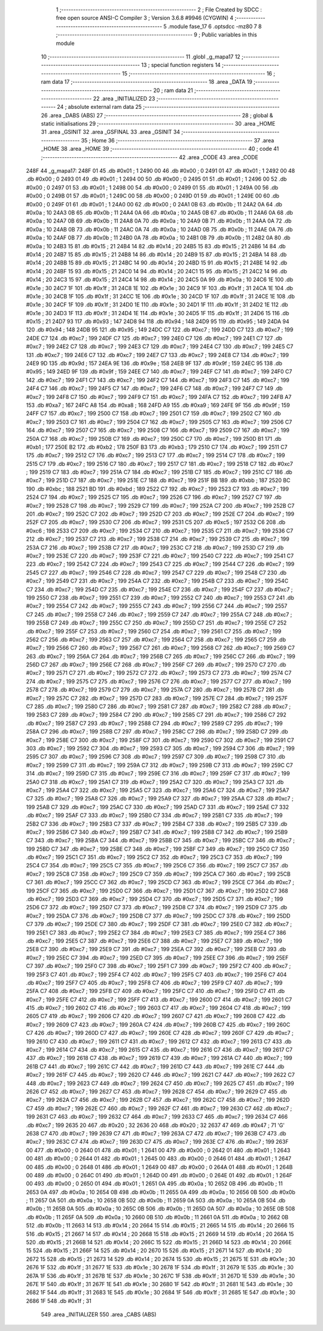                               1 ;--------------------------------------------------------
                              2 ; File Created by SDCC : free open source ANSI-C Compiler
                              3 ; Version 3.6.8 #9946 (CYGWIN)
                              4 ;--------------------------------------------------------
                              5 	.module fase_17
                              6 	.optsdcc -mz80
                              7 	
                              8 ;--------------------------------------------------------
                              9 ; Public variables in this module
                             10 ;--------------------------------------------------------
                             11 	.globl _g_mapa17
                             12 ;--------------------------------------------------------
                             13 ; special function registers
                             14 ;--------------------------------------------------------
                             15 ;--------------------------------------------------------
                             16 ; ram data
                             17 ;--------------------------------------------------------
                             18 	.area _DATA
                             19 ;--------------------------------------------------------
                             20 ; ram data
                             21 ;--------------------------------------------------------
                             22 	.area _INITIALIZED
                             23 ;--------------------------------------------------------
                             24 ; absolute external ram data
                             25 ;--------------------------------------------------------
                             26 	.area _DABS (ABS)
                             27 ;--------------------------------------------------------
                             28 ; global & static initialisations
                             29 ;--------------------------------------------------------
                             30 	.area _HOME
                             31 	.area _GSINIT
                             32 	.area _GSFINAL
                             33 	.area _GSINIT
                             34 ;--------------------------------------------------------
                             35 ; Home
                             36 ;--------------------------------------------------------
                             37 	.area _HOME
                             38 	.area _HOME
                             39 ;--------------------------------------------------------
                             40 ; code
                             41 ;--------------------------------------------------------
                             42 	.area _CODE
                             43 	.area _CODE
   248F                      44 _g_mapa17:
   248F 01                   45 	.db #0x01	; 1
   2490 00                   46 	.db #0x00	; 0
   2491 01                   47 	.db #0x01	; 1
   2492 00                   48 	.db #0x00	; 0
   2493 01                   49 	.db #0x01	; 1
   2494 00                   50 	.db #0x00	; 0
   2495 01                   51 	.db #0x01	; 1
   2496 00                   52 	.db #0x00	; 0
   2497 01                   53 	.db #0x01	; 1
   2498 00                   54 	.db #0x00	; 0
   2499 01                   55 	.db #0x01	; 1
   249A 00                   56 	.db #0x00	; 0
   249B 01                   57 	.db #0x01	; 1
   249C 00                   58 	.db #0x00	; 0
   249D 01                   59 	.db #0x01	; 1
   249E 00                   60 	.db #0x00	; 0
   249F 01                   61 	.db #0x01	; 1
   24A0 00                   62 	.db #0x00	; 0
   24A1 0B                   63 	.db #0x0b	; 11
   24A2 0A                   64 	.db #0x0a	; 10
   24A3 0B                   65 	.db #0x0b	; 11
   24A4 0A                   66 	.db #0x0a	; 10
   24A5 0B                   67 	.db #0x0b	; 11
   24A6 0A                   68 	.db #0x0a	; 10
   24A7 0B                   69 	.db #0x0b	; 11
   24A8 0A                   70 	.db #0x0a	; 10
   24A9 0B                   71 	.db #0x0b	; 11
   24AA 0A                   72 	.db #0x0a	; 10
   24AB 0B                   73 	.db #0x0b	; 11
   24AC 0A                   74 	.db #0x0a	; 10
   24AD 0B                   75 	.db #0x0b	; 11
   24AE 0A                   76 	.db #0x0a	; 10
   24AF 0B                   77 	.db #0x0b	; 11
   24B0 0A                   78 	.db #0x0a	; 10
   24B1 0B                   79 	.db #0x0b	; 11
   24B2 0A                   80 	.db #0x0a	; 10
   24B3 15                   81 	.db #0x15	; 21
   24B4 14                   82 	.db #0x14	; 20
   24B5 15                   83 	.db #0x15	; 21
   24B6 14                   84 	.db #0x14	; 20
   24B7 15                   85 	.db #0x15	; 21
   24B8 14                   86 	.db #0x14	; 20
   24B9 15                   87 	.db #0x15	; 21
   24BA 14                   88 	.db #0x14	; 20
   24BB 15                   89 	.db #0x15	; 21
   24BC 14                   90 	.db #0x14	; 20
   24BD 15                   91 	.db #0x15	; 21
   24BE 14                   92 	.db #0x14	; 20
   24BF 15                   93 	.db #0x15	; 21
   24C0 14                   94 	.db #0x14	; 20
   24C1 15                   95 	.db #0x15	; 21
   24C2 14                   96 	.db #0x14	; 20
   24C3 15                   97 	.db #0x15	; 21
   24C4 14                   98 	.db #0x14	; 20
   24C5 0A                   99 	.db #0x0a	; 10
   24C6 1E                  100 	.db #0x1e	; 30
   24C7 1F                  101 	.db #0x1f	; 31
   24C8 1E                  102 	.db #0x1e	; 30
   24C9 1F                  103 	.db #0x1f	; 31
   24CA 1E                  104 	.db #0x1e	; 30
   24CB 1F                  105 	.db #0x1f	; 31
   24CC 1E                  106 	.db #0x1e	; 30
   24CD 1F                  107 	.db #0x1f	; 31
   24CE 1E                  108 	.db #0x1e	; 30
   24CF 1F                  109 	.db #0x1f	; 31
   24D0 1E                  110 	.db #0x1e	; 30
   24D1 1F                  111 	.db #0x1f	; 31
   24D2 1E                  112 	.db #0x1e	; 30
   24D3 1F                  113 	.db #0x1f	; 31
   24D4 1E                  114 	.db #0x1e	; 30
   24D5 1F                  115 	.db #0x1f	; 31
   24D6 15                  116 	.db #0x15	; 21
   24D7 93                  117 	.db #0x93	; 147
   24D8 94                  118 	.db #0x94	; 148
   24D9 95                  119 	.db #0x95	; 149
   24DA 94                  120 	.db #0x94	; 148
   24DB 95                  121 	.db #0x95	; 149
   24DC C7                  122 	.db #0xc7	; 199
   24DD C7                  123 	.db #0xc7	; 199
   24DE C7                  124 	.db #0xc7	; 199
   24DF C7                  125 	.db #0xc7	; 199
   24E0 C7                  126 	.db #0xc7	; 199
   24E1 C7                  127 	.db #0xc7	; 199
   24E2 C7                  128 	.db #0xc7	; 199
   24E3 C7                  129 	.db #0xc7	; 199
   24E4 C7                  130 	.db #0xc7	; 199
   24E5 C7                  131 	.db #0xc7	; 199
   24E6 C7                  132 	.db #0xc7	; 199
   24E7 C7                  133 	.db #0xc7	; 199
   24E8 C7                  134 	.db #0xc7	; 199
   24E9 9D                  135 	.db #0x9d	; 157
   24EA 9E                  136 	.db #0x9e	; 158
   24EB 9F                  137 	.db #0x9f	; 159
   24EC 95                  138 	.db #0x95	; 149
   24ED 9F                  139 	.db #0x9f	; 159
   24EE C7                  140 	.db #0xc7	; 199
   24EF C7                  141 	.db #0xc7	; 199
   24F0 C7                  142 	.db #0xc7	; 199
   24F1 C7                  143 	.db #0xc7	; 199
   24F2 C7                  144 	.db #0xc7	; 199
   24F3 C7                  145 	.db #0xc7	; 199
   24F4 C7                  146 	.db #0xc7	; 199
   24F5 C7                  147 	.db #0xc7	; 199
   24F6 C7                  148 	.db #0xc7	; 199
   24F7 C7                  149 	.db #0xc7	; 199
   24F8 C7                  150 	.db #0xc7	; 199
   24F9 C7                  151 	.db #0xc7	; 199
   24FA C7                  152 	.db #0xc7	; 199
   24FB A7                  153 	.db #0xa7	; 167
   24FC A8                  154 	.db #0xa8	; 168
   24FD A9                  155 	.db #0xa9	; 169
   24FE 9F                  156 	.db #0x9f	; 159
   24FF C7                  157 	.db #0xc7	; 199
   2500 C7                  158 	.db #0xc7	; 199
   2501 C7                  159 	.db #0xc7	; 199
   2502 C7                  160 	.db #0xc7	; 199
   2503 C7                  161 	.db #0xc7	; 199
   2504 C7                  162 	.db #0xc7	; 199
   2505 C7                  163 	.db #0xc7	; 199
   2506 C7                  164 	.db #0xc7	; 199
   2507 C7                  165 	.db #0xc7	; 199
   2508 C7                  166 	.db #0xc7	; 199
   2509 C7                  167 	.db #0xc7	; 199
   250A C7                  168 	.db #0xc7	; 199
   250B C7                  169 	.db #0xc7	; 199
   250C C7                  170 	.db #0xc7	; 199
   250D B1                  171 	.db #0xb1	; 177
   250E B2                  172 	.db #0xb2	; 178
   250F B3                  173 	.db #0xb3	; 179
   2510 C7                  174 	.db #0xc7	; 199
   2511 C7                  175 	.db #0xc7	; 199
   2512 C7                  176 	.db #0xc7	; 199
   2513 C7                  177 	.db #0xc7	; 199
   2514 C7                  178 	.db #0xc7	; 199
   2515 C7                  179 	.db #0xc7	; 199
   2516 C7                  180 	.db #0xc7	; 199
   2517 C7                  181 	.db #0xc7	; 199
   2518 C7                  182 	.db #0xc7	; 199
   2519 C7                  183 	.db #0xc7	; 199
   251A C7                  184 	.db #0xc7	; 199
   251B C7                  185 	.db #0xc7	; 199
   251C C7                  186 	.db #0xc7	; 199
   251D C7                  187 	.db #0xc7	; 199
   251E C7                  188 	.db #0xc7	; 199
   251F BB                  189 	.db #0xbb	; 187
   2520 BC                  190 	.db #0xbc	; 188
   2521 BD                  191 	.db #0xbd	; 189
   2522 C7                  192 	.db #0xc7	; 199
   2523 C7                  193 	.db #0xc7	; 199
   2524 C7                  194 	.db #0xc7	; 199
   2525 C7                  195 	.db #0xc7	; 199
   2526 C7                  196 	.db #0xc7	; 199
   2527 C7                  197 	.db #0xc7	; 199
   2528 C7                  198 	.db #0xc7	; 199
   2529 C7                  199 	.db #0xc7	; 199
   252A C7                  200 	.db #0xc7	; 199
   252B C7                  201 	.db #0xc7	; 199
   252C C7                  202 	.db #0xc7	; 199
   252D C7                  203 	.db #0xc7	; 199
   252E C7                  204 	.db #0xc7	; 199
   252F C7                  205 	.db #0xc7	; 199
   2530 C7                  206 	.db #0xc7	; 199
   2531 C5                  207 	.db #0xc5	; 197
   2532 C6                  208 	.db #0xc6	; 198
   2533 C7                  209 	.db #0xc7	; 199
   2534 C7                  210 	.db #0xc7	; 199
   2535 C7                  211 	.db #0xc7	; 199
   2536 C7                  212 	.db #0xc7	; 199
   2537 C7                  213 	.db #0xc7	; 199
   2538 C7                  214 	.db #0xc7	; 199
   2539 C7                  215 	.db #0xc7	; 199
   253A C7                  216 	.db #0xc7	; 199
   253B C7                  217 	.db #0xc7	; 199
   253C C7                  218 	.db #0xc7	; 199
   253D C7                  219 	.db #0xc7	; 199
   253E C7                  220 	.db #0xc7	; 199
   253F C7                  221 	.db #0xc7	; 199
   2540 C7                  222 	.db #0xc7	; 199
   2541 C7                  223 	.db #0xc7	; 199
   2542 C7                  224 	.db #0xc7	; 199
   2543 C7                  225 	.db #0xc7	; 199
   2544 C7                  226 	.db #0xc7	; 199
   2545 C7                  227 	.db #0xc7	; 199
   2546 C7                  228 	.db #0xc7	; 199
   2547 C7                  229 	.db #0xc7	; 199
   2548 C7                  230 	.db #0xc7	; 199
   2549 C7                  231 	.db #0xc7	; 199
   254A C7                  232 	.db #0xc7	; 199
   254B C7                  233 	.db #0xc7	; 199
   254C C7                  234 	.db #0xc7	; 199
   254D C7                  235 	.db #0xc7	; 199
   254E C7                  236 	.db #0xc7	; 199
   254F C7                  237 	.db #0xc7	; 199
   2550 C7                  238 	.db #0xc7	; 199
   2551 C7                  239 	.db #0xc7	; 199
   2552 C7                  240 	.db #0xc7	; 199
   2553 C7                  241 	.db #0xc7	; 199
   2554 C7                  242 	.db #0xc7	; 199
   2555 C7                  243 	.db #0xc7	; 199
   2556 C7                  244 	.db #0xc7	; 199
   2557 C7                  245 	.db #0xc7	; 199
   2558 C7                  246 	.db #0xc7	; 199
   2559 C7                  247 	.db #0xc7	; 199
   255A C7                  248 	.db #0xc7	; 199
   255B C7                  249 	.db #0xc7	; 199
   255C C7                  250 	.db #0xc7	; 199
   255D C7                  251 	.db #0xc7	; 199
   255E C7                  252 	.db #0xc7	; 199
   255F C7                  253 	.db #0xc7	; 199
   2560 C7                  254 	.db #0xc7	; 199
   2561 C7                  255 	.db #0xc7	; 199
   2562 C7                  256 	.db #0xc7	; 199
   2563 C7                  257 	.db #0xc7	; 199
   2564 C7                  258 	.db #0xc7	; 199
   2565 C7                  259 	.db #0xc7	; 199
   2566 C7                  260 	.db #0xc7	; 199
   2567 C7                  261 	.db #0xc7	; 199
   2568 C7                  262 	.db #0xc7	; 199
   2569 C7                  263 	.db #0xc7	; 199
   256A C7                  264 	.db #0xc7	; 199
   256B C7                  265 	.db #0xc7	; 199
   256C C7                  266 	.db #0xc7	; 199
   256D C7                  267 	.db #0xc7	; 199
   256E C7                  268 	.db #0xc7	; 199
   256F C7                  269 	.db #0xc7	; 199
   2570 C7                  270 	.db #0xc7	; 199
   2571 C7                  271 	.db #0xc7	; 199
   2572 C7                  272 	.db #0xc7	; 199
   2573 C7                  273 	.db #0xc7	; 199
   2574 C7                  274 	.db #0xc7	; 199
   2575 C7                  275 	.db #0xc7	; 199
   2576 C7                  276 	.db #0xc7	; 199
   2577 C7                  277 	.db #0xc7	; 199
   2578 C7                  278 	.db #0xc7	; 199
   2579 C7                  279 	.db #0xc7	; 199
   257A C7                  280 	.db #0xc7	; 199
   257B C7                  281 	.db #0xc7	; 199
   257C C7                  282 	.db #0xc7	; 199
   257D C7                  283 	.db #0xc7	; 199
   257E C7                  284 	.db #0xc7	; 199
   257F C7                  285 	.db #0xc7	; 199
   2580 C7                  286 	.db #0xc7	; 199
   2581 C7                  287 	.db #0xc7	; 199
   2582 C7                  288 	.db #0xc7	; 199
   2583 C7                  289 	.db #0xc7	; 199
   2584 C7                  290 	.db #0xc7	; 199
   2585 C7                  291 	.db #0xc7	; 199
   2586 C7                  292 	.db #0xc7	; 199
   2587 C7                  293 	.db #0xc7	; 199
   2588 C7                  294 	.db #0xc7	; 199
   2589 C7                  295 	.db #0xc7	; 199
   258A C7                  296 	.db #0xc7	; 199
   258B C7                  297 	.db #0xc7	; 199
   258C C7                  298 	.db #0xc7	; 199
   258D C7                  299 	.db #0xc7	; 199
   258E C7                  300 	.db #0xc7	; 199
   258F C7                  301 	.db #0xc7	; 199
   2590 C7                  302 	.db #0xc7	; 199
   2591 C7                  303 	.db #0xc7	; 199
   2592 C7                  304 	.db #0xc7	; 199
   2593 C7                  305 	.db #0xc7	; 199
   2594 C7                  306 	.db #0xc7	; 199
   2595 C7                  307 	.db #0xc7	; 199
   2596 C7                  308 	.db #0xc7	; 199
   2597 C7                  309 	.db #0xc7	; 199
   2598 C7                  310 	.db #0xc7	; 199
   2599 C7                  311 	.db #0xc7	; 199
   259A C7                  312 	.db #0xc7	; 199
   259B C7                  313 	.db #0xc7	; 199
   259C C7                  314 	.db #0xc7	; 199
   259D C7                  315 	.db #0xc7	; 199
   259E C7                  316 	.db #0xc7	; 199
   259F C7                  317 	.db #0xc7	; 199
   25A0 C7                  318 	.db #0xc7	; 199
   25A1 C7                  319 	.db #0xc7	; 199
   25A2 C7                  320 	.db #0xc7	; 199
   25A3 C7                  321 	.db #0xc7	; 199
   25A4 C7                  322 	.db #0xc7	; 199
   25A5 C7                  323 	.db #0xc7	; 199
   25A6 C7                  324 	.db #0xc7	; 199
   25A7 C7                  325 	.db #0xc7	; 199
   25A8 C7                  326 	.db #0xc7	; 199
   25A9 C7                  327 	.db #0xc7	; 199
   25AA C7                  328 	.db #0xc7	; 199
   25AB C7                  329 	.db #0xc7	; 199
   25AC C7                  330 	.db #0xc7	; 199
   25AD C7                  331 	.db #0xc7	; 199
   25AE C7                  332 	.db #0xc7	; 199
   25AF C7                  333 	.db #0xc7	; 199
   25B0 C7                  334 	.db #0xc7	; 199
   25B1 C7                  335 	.db #0xc7	; 199
   25B2 C7                  336 	.db #0xc7	; 199
   25B3 C7                  337 	.db #0xc7	; 199
   25B4 C7                  338 	.db #0xc7	; 199
   25B5 C7                  339 	.db #0xc7	; 199
   25B6 C7                  340 	.db #0xc7	; 199
   25B7 C7                  341 	.db #0xc7	; 199
   25B8 C7                  342 	.db #0xc7	; 199
   25B9 C7                  343 	.db #0xc7	; 199
   25BA C7                  344 	.db #0xc7	; 199
   25BB C7                  345 	.db #0xc7	; 199
   25BC C7                  346 	.db #0xc7	; 199
   25BD C7                  347 	.db #0xc7	; 199
   25BE C7                  348 	.db #0xc7	; 199
   25BF C7                  349 	.db #0xc7	; 199
   25C0 C7                  350 	.db #0xc7	; 199
   25C1 C7                  351 	.db #0xc7	; 199
   25C2 C7                  352 	.db #0xc7	; 199
   25C3 C7                  353 	.db #0xc7	; 199
   25C4 C7                  354 	.db #0xc7	; 199
   25C5 C7                  355 	.db #0xc7	; 199
   25C6 C7                  356 	.db #0xc7	; 199
   25C7 C7                  357 	.db #0xc7	; 199
   25C8 C7                  358 	.db #0xc7	; 199
   25C9 C7                  359 	.db #0xc7	; 199
   25CA C7                  360 	.db #0xc7	; 199
   25CB C7                  361 	.db #0xc7	; 199
   25CC C7                  362 	.db #0xc7	; 199
   25CD C7                  363 	.db #0xc7	; 199
   25CE C7                  364 	.db #0xc7	; 199
   25CF C7                  365 	.db #0xc7	; 199
   25D0 C7                  366 	.db #0xc7	; 199
   25D1 C7                  367 	.db #0xc7	; 199
   25D2 C7                  368 	.db #0xc7	; 199
   25D3 C7                  369 	.db #0xc7	; 199
   25D4 C7                  370 	.db #0xc7	; 199
   25D5 C7                  371 	.db #0xc7	; 199
   25D6 C7                  372 	.db #0xc7	; 199
   25D7 C7                  373 	.db #0xc7	; 199
   25D8 C7                  374 	.db #0xc7	; 199
   25D9 C7                  375 	.db #0xc7	; 199
   25DA C7                  376 	.db #0xc7	; 199
   25DB C7                  377 	.db #0xc7	; 199
   25DC C7                  378 	.db #0xc7	; 199
   25DD C7                  379 	.db #0xc7	; 199
   25DE C7                  380 	.db #0xc7	; 199
   25DF C7                  381 	.db #0xc7	; 199
   25E0 C7                  382 	.db #0xc7	; 199
   25E1 C7                  383 	.db #0xc7	; 199
   25E2 C7                  384 	.db #0xc7	; 199
   25E3 C7                  385 	.db #0xc7	; 199
   25E4 C7                  386 	.db #0xc7	; 199
   25E5 C7                  387 	.db #0xc7	; 199
   25E6 C7                  388 	.db #0xc7	; 199
   25E7 C7                  389 	.db #0xc7	; 199
   25E8 C7                  390 	.db #0xc7	; 199
   25E9 C7                  391 	.db #0xc7	; 199
   25EA C7                  392 	.db #0xc7	; 199
   25EB C7                  393 	.db #0xc7	; 199
   25EC C7                  394 	.db #0xc7	; 199
   25ED C7                  395 	.db #0xc7	; 199
   25EE C7                  396 	.db #0xc7	; 199
   25EF C7                  397 	.db #0xc7	; 199
   25F0 C7                  398 	.db #0xc7	; 199
   25F1 C7                  399 	.db #0xc7	; 199
   25F2 C7                  400 	.db #0xc7	; 199
   25F3 C7                  401 	.db #0xc7	; 199
   25F4 C7                  402 	.db #0xc7	; 199
   25F5 C7                  403 	.db #0xc7	; 199
   25F6 C7                  404 	.db #0xc7	; 199
   25F7 C7                  405 	.db #0xc7	; 199
   25F8 C7                  406 	.db #0xc7	; 199
   25F9 C7                  407 	.db #0xc7	; 199
   25FA C7                  408 	.db #0xc7	; 199
   25FB C7                  409 	.db #0xc7	; 199
   25FC C7                  410 	.db #0xc7	; 199
   25FD C7                  411 	.db #0xc7	; 199
   25FE C7                  412 	.db #0xc7	; 199
   25FF C7                  413 	.db #0xc7	; 199
   2600 C7                  414 	.db #0xc7	; 199
   2601 C7                  415 	.db #0xc7	; 199
   2602 C7                  416 	.db #0xc7	; 199
   2603 C7                  417 	.db #0xc7	; 199
   2604 C7                  418 	.db #0xc7	; 199
   2605 C7                  419 	.db #0xc7	; 199
   2606 C7                  420 	.db #0xc7	; 199
   2607 C7                  421 	.db #0xc7	; 199
   2608 C7                  422 	.db #0xc7	; 199
   2609 C7                  423 	.db #0xc7	; 199
   260A C7                  424 	.db #0xc7	; 199
   260B C7                  425 	.db #0xc7	; 199
   260C C7                  426 	.db #0xc7	; 199
   260D C7                  427 	.db #0xc7	; 199
   260E C7                  428 	.db #0xc7	; 199
   260F C7                  429 	.db #0xc7	; 199
   2610 C7                  430 	.db #0xc7	; 199
   2611 C7                  431 	.db #0xc7	; 199
   2612 C7                  432 	.db #0xc7	; 199
   2613 C7                  433 	.db #0xc7	; 199
   2614 C7                  434 	.db #0xc7	; 199
   2615 C7                  435 	.db #0xc7	; 199
   2616 C7                  436 	.db #0xc7	; 199
   2617 C7                  437 	.db #0xc7	; 199
   2618 C7                  438 	.db #0xc7	; 199
   2619 C7                  439 	.db #0xc7	; 199
   261A C7                  440 	.db #0xc7	; 199
   261B C7                  441 	.db #0xc7	; 199
   261C C7                  442 	.db #0xc7	; 199
   261D C7                  443 	.db #0xc7	; 199
   261E C7                  444 	.db #0xc7	; 199
   261F C7                  445 	.db #0xc7	; 199
   2620 C7                  446 	.db #0xc7	; 199
   2621 C7                  447 	.db #0xc7	; 199
   2622 C7                  448 	.db #0xc7	; 199
   2623 C7                  449 	.db #0xc7	; 199
   2624 C7                  450 	.db #0xc7	; 199
   2625 C7                  451 	.db #0xc7	; 199
   2626 C7                  452 	.db #0xc7	; 199
   2627 C7                  453 	.db #0xc7	; 199
   2628 C7                  454 	.db #0xc7	; 199
   2629 C7                  455 	.db #0xc7	; 199
   262A C7                  456 	.db #0xc7	; 199
   262B C7                  457 	.db #0xc7	; 199
   262C C7                  458 	.db #0xc7	; 199
   262D C7                  459 	.db #0xc7	; 199
   262E C7                  460 	.db #0xc7	; 199
   262F C7                  461 	.db #0xc7	; 199
   2630 C7                  462 	.db #0xc7	; 199
   2631 C7                  463 	.db #0xc7	; 199
   2632 C7                  464 	.db #0xc7	; 199
   2633 C7                  465 	.db #0xc7	; 199
   2634 C7                  466 	.db #0xc7	; 199
   2635 20                  467 	.db #0x20	; 32
   2636 20                  468 	.db #0x20	; 32
   2637 47                  469 	.db #0x47	; 71	'G'
   2638 C7                  470 	.db #0xc7	; 199
   2639 C7                  471 	.db #0xc7	; 199
   263A C7                  472 	.db #0xc7	; 199
   263B C7                  473 	.db #0xc7	; 199
   263C C7                  474 	.db #0xc7	; 199
   263D C7                  475 	.db #0xc7	; 199
   263E C7                  476 	.db #0xc7	; 199
   263F 00                  477 	.db #0x00	; 0
   2640 01                  478 	.db #0x01	; 1
   2641 00                  479 	.db #0x00	; 0
   2642 01                  480 	.db #0x01	; 1
   2643 00                  481 	.db #0x00	; 0
   2644 01                  482 	.db #0x01	; 1
   2645 00                  483 	.db #0x00	; 0
   2646 01                  484 	.db #0x01	; 1
   2647 00                  485 	.db #0x00	; 0
   2648 01                  486 	.db #0x01	; 1
   2649 00                  487 	.db #0x00	; 0
   264A 01                  488 	.db #0x01	; 1
   264B 00                  489 	.db #0x00	; 0
   264C 01                  490 	.db #0x01	; 1
   264D 00                  491 	.db #0x00	; 0
   264E 01                  492 	.db #0x01	; 1
   264F 00                  493 	.db #0x00	; 0
   2650 01                  494 	.db #0x01	; 1
   2651 0A                  495 	.db #0x0a	; 10
   2652 0B                  496 	.db #0x0b	; 11
   2653 0A                  497 	.db #0x0a	; 10
   2654 0B                  498 	.db #0x0b	; 11
   2655 0A                  499 	.db #0x0a	; 10
   2656 0B                  500 	.db #0x0b	; 11
   2657 0A                  501 	.db #0x0a	; 10
   2658 0B                  502 	.db #0x0b	; 11
   2659 0A                  503 	.db #0x0a	; 10
   265A 0B                  504 	.db #0x0b	; 11
   265B 0A                  505 	.db #0x0a	; 10
   265C 0B                  506 	.db #0x0b	; 11
   265D 0A                  507 	.db #0x0a	; 10
   265E 0B                  508 	.db #0x0b	; 11
   265F 0A                  509 	.db #0x0a	; 10
   2660 0B                  510 	.db #0x0b	; 11
   2661 0A                  511 	.db #0x0a	; 10
   2662 0B                  512 	.db #0x0b	; 11
   2663 14                  513 	.db #0x14	; 20
   2664 15                  514 	.db #0x15	; 21
   2665 14                  515 	.db #0x14	; 20
   2666 15                  516 	.db #0x15	; 21
   2667 14                  517 	.db #0x14	; 20
   2668 15                  518 	.db #0x15	; 21
   2669 14                  519 	.db #0x14	; 20
   266A 15                  520 	.db #0x15	; 21
   266B 14                  521 	.db #0x14	; 20
   266C 15                  522 	.db #0x15	; 21
   266D 14                  523 	.db #0x14	; 20
   266E 15                  524 	.db #0x15	; 21
   266F 14                  525 	.db #0x14	; 20
   2670 15                  526 	.db #0x15	; 21
   2671 14                  527 	.db #0x14	; 20
   2672 15                  528 	.db #0x15	; 21
   2673 14                  529 	.db #0x14	; 20
   2674 15                  530 	.db #0x15	; 21
   2675 1E                  531 	.db #0x1e	; 30
   2676 1F                  532 	.db #0x1f	; 31
   2677 1E                  533 	.db #0x1e	; 30
   2678 1F                  534 	.db #0x1f	; 31
   2679 1E                  535 	.db #0x1e	; 30
   267A 1F                  536 	.db #0x1f	; 31
   267B 1E                  537 	.db #0x1e	; 30
   267C 1F                  538 	.db #0x1f	; 31
   267D 1E                  539 	.db #0x1e	; 30
   267E 1F                  540 	.db #0x1f	; 31
   267F 1E                  541 	.db #0x1e	; 30
   2680 1F                  542 	.db #0x1f	; 31
   2681 1E                  543 	.db #0x1e	; 30
   2682 1F                  544 	.db #0x1f	; 31
   2683 1E                  545 	.db #0x1e	; 30
   2684 1F                  546 	.db #0x1f	; 31
   2685 1E                  547 	.db #0x1e	; 30
   2686 1F                  548 	.db #0x1f	; 31
                            549 	.area _INITIALIZER
                            550 	.area _CABS (ABS)
